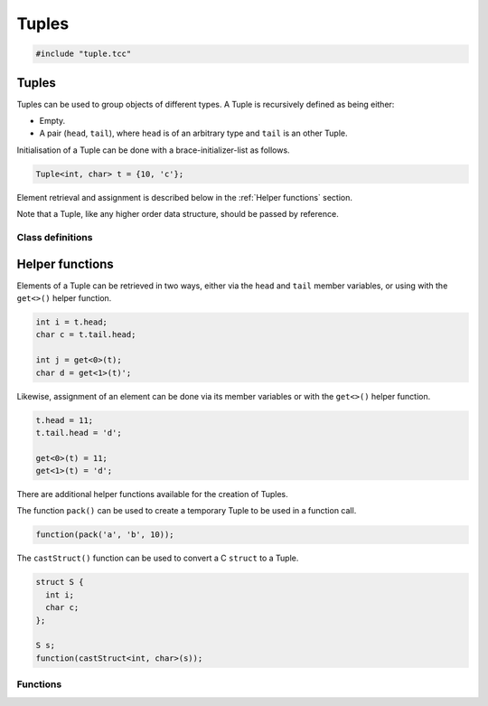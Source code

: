 Tuples
======

.. code-block:: cpp

    #include "tuple.tcc"

Tuples
------

Tuples can be used to group objects of different types. A Tuple is recursively
defined as being either:

- Empty.
- A pair (``head``, ``tail``), where ``head`` is of an arbitrary type and
  ``tail`` is an other Tuple.

Initialisation of a Tuple can be done with a brace-initializer-list as follows.

.. code-block:: cpp

    Tuple<int, char> t = {10, 'c'};

Element retrieval and assignment is described below in the :ref:`Helper
functions` section.

Note that a Tuple, like any higher order data structure, should be passed by
reference.

Class definitions
~~~~~~~~~~~~~~~~~

.. doxygengroup:: tuple
   :content-only:


Helper functions
----------------

Elements of a Tuple can be retrieved in two ways, either via the
``head`` and ``tail`` member variables, or using with the ``get<>()`` helper
function.

.. code-block:: cpp

    int i = t.head;
    char c = t.tail.head;

    int j = get<0>(t);
    char d = get<1>(t)';

Likewise, assignment of an element can be done via its member variables or with
the ``get<>()`` helper function.

.. code-block:: cpp

    t.head = 11;
    t.tail.head = 'd';

    get<0>(t) = 11;
    get<1>(t) = 'd';

There are additional helper functions available for the creation of Tuples.

The function ``pack()`` can be used to create a temporary Tuple to be used in a
function call.

.. code-block:: cpp

    function(pack('a', 'b', 10));

The ``castStruct()`` function can be used to convert a C ``struct`` to a Tuple.

.. code-block:: cpp

    struct S {
      int i;
      char c;
    };

    S s;
    function(castStruct<int, char>(s));

Functions
~~~~~~~~~

.. doxygengroup:: tuplehelper
   :content-only:
